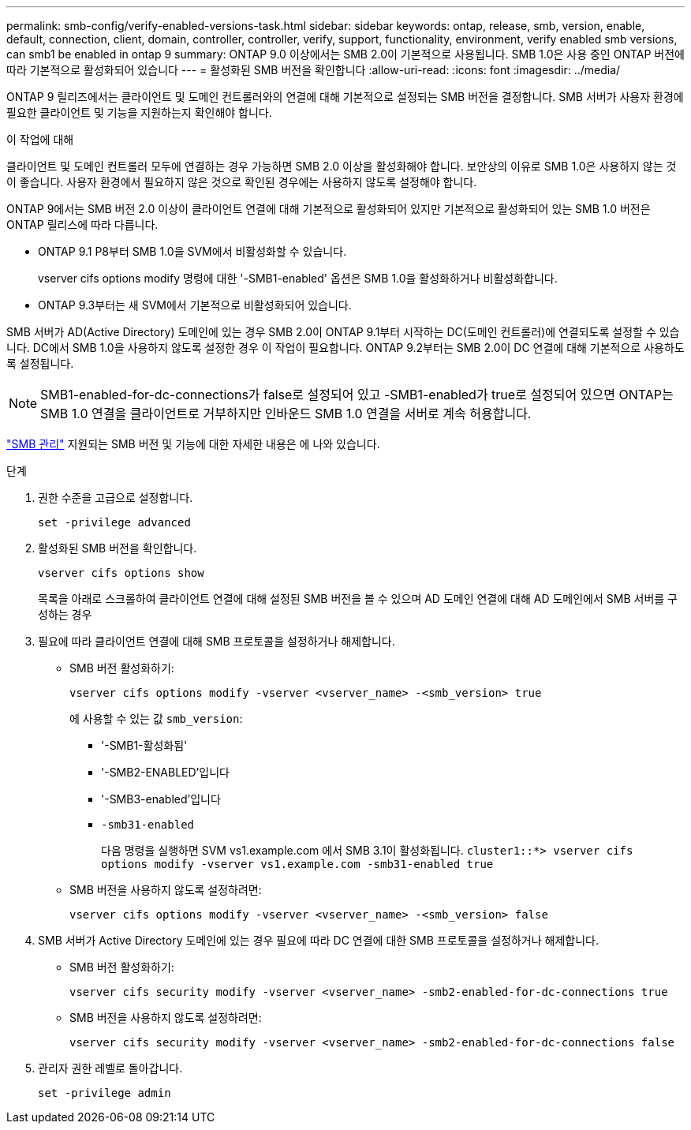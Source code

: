 ---
permalink: smb-config/verify-enabled-versions-task.html 
sidebar: sidebar 
keywords: ontap, release, smb, version, enable, default, connection, client, domain, controller, controller, verify, support, functionality, environment, verify enabled smb versions, can smb1 be enabled in ontap 9 
summary: ONTAP 9.0 이상에서는 SMB 2.0이 기본적으로 사용됩니다.  SMB 1.0은 사용 중인 ONTAP 버전에 따라 기본적으로 활성화되어 있습니다 
---
= 활성화된 SMB 버전을 확인합니다
:allow-uri-read: 
:icons: font
:imagesdir: ../media/


[role="lead"]
ONTAP 9 릴리즈에서는 클라이언트 및 도메인 컨트롤러와의 연결에 대해 기본적으로 설정되는 SMB 버전을 결정합니다. SMB 서버가 사용자 환경에 필요한 클라이언트 및 기능을 지원하는지 확인해야 합니다.

.이 작업에 대해
클라이언트 및 도메인 컨트롤러 모두에 연결하는 경우 가능하면 SMB 2.0 이상을 활성화해야 합니다. 보안상의 이유로 SMB 1.0은 사용하지 않는 것이 좋습니다. 사용자 환경에서 필요하지 않은 것으로 확인된 경우에는 사용하지 않도록 설정해야 합니다.

ONTAP 9에서는 SMB 버전 2.0 이상이 클라이언트 연결에 대해 기본적으로 활성화되어 있지만 기본적으로 활성화되어 있는 SMB 1.0 버전은 ONTAP 릴리스에 따라 다릅니다.

* ONTAP 9.1 P8부터 SMB 1.0을 SVM에서 비활성화할 수 있습니다.
+
vserver cifs options modify 명령에 대한 '-SMB1-enabled' 옵션은 SMB 1.0을 활성화하거나 비활성화합니다.

* ONTAP 9.3부터는 새 SVM에서 기본적으로 비활성화되어 있습니다.


SMB 서버가 AD(Active Directory) 도메인에 있는 경우 SMB 2.0이 ONTAP 9.1부터 시작하는 DC(도메인 컨트롤러)에 연결되도록 설정할 수 있습니다. DC에서 SMB 1.0을 사용하지 않도록 설정한 경우 이 작업이 필요합니다. ONTAP 9.2부터는 SMB 2.0이 DC 연결에 대해 기본적으로 사용하도록 설정됩니다.

[NOTE]
====
SMB1-enabled-for-dc-connections가 false로 설정되어 있고 -SMB1-enabled가 true로 설정되어 있으면 ONTAP는 SMB 1.0 연결을 클라이언트로 거부하지만 인바운드 SMB 1.0 연결을 서버로 계속 허용합니다.

====
link:../smb-admin/index.html["SMB 관리"] 지원되는 SMB 버전 및 기능에 대한 자세한 내용은 에 나와 있습니다.

.단계
. 권한 수준을 고급으로 설정합니다.
+
[source, cli]
----
set -privilege advanced
----
. 활성화된 SMB 버전을 확인합니다.
+
[source, cli]
----
vserver cifs options show
----
+
목록을 아래로 스크롤하여 클라이언트 연결에 대해 설정된 SMB 버전을 볼 수 있으며 AD 도메인 연결에 대해 AD 도메인에서 SMB 서버를 구성하는 경우

. 필요에 따라 클라이언트 연결에 대해 SMB 프로토콜을 설정하거나 해제합니다.
+
** SMB 버전 활성화하기:
+
[source, cli]
----
vserver cifs options modify -vserver <vserver_name> -<smb_version> true
----
+
에 사용할 수 있는 값 `smb_version`:

+
*** '-SMB1-활성화됨'
*** '-SMB2-ENABLED'입니다
*** '-SMB3-enabled'입니다
*** `-smb31-enabled`
+
다음 명령을 실행하면 SVM vs1.example.com 에서 SMB 3.1이 활성화됩니다.
`cluster1::*> vserver cifs options modify -vserver vs1.example.com -smb31-enabled true`



** SMB 버전을 사용하지 않도록 설정하려면:
+
[source, cli]
----
vserver cifs options modify -vserver <vserver_name> -<smb_version> false
----


. SMB 서버가 Active Directory 도메인에 있는 경우 필요에 따라 DC 연결에 대한 SMB 프로토콜을 설정하거나 해제합니다.
+
** SMB 버전 활성화하기:
+
[source, cli]
----
vserver cifs security modify -vserver <vserver_name> -smb2-enabled-for-dc-connections true
----
** SMB 버전을 사용하지 않도록 설정하려면:
+
[source, cli]
----
vserver cifs security modify -vserver <vserver_name> -smb2-enabled-for-dc-connections false
----


. 관리자 권한 레벨로 돌아갑니다.
+
[source, cli]
----
set -privilege admin
----

